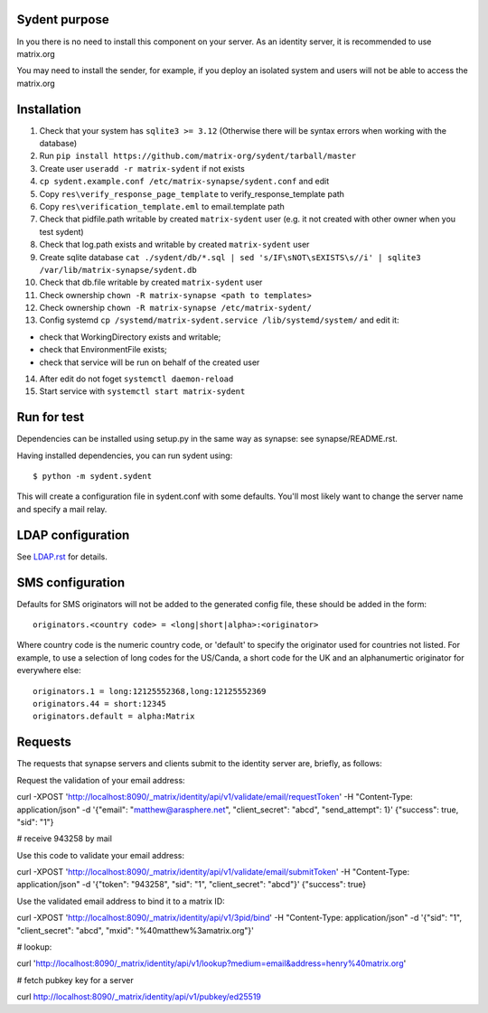 Sydent purpose
==============

In you there is no need to install this component on your server. As an identity server, it is recommended to use matrix.org

You may need to install the sender, for example, if you deploy an isolated system and users will not be able to access the matrix.org

Installation
============

1. Сheck that your system has ``sqlite3 >= 3.12`` (Otherwise there will be syntax errors when working with the database)

2. Run ``pip install https://github.com/matrix-org/sydent/tarball/master``

3. Create user ``useradd -r matrix-sydent`` if not exists

4. ``cp sydent.example.conf /etc/matrix-synapse/sydent.conf`` and edit

5. Copy ``res\verify_response_page_template`` to verify_response_template path 

6. Copy ``res\verification_template.eml`` to email.template path

7. Check that pidfile.path writable by created ``matrix-sydent`` user (e.g. it not created with other owner when you test sydent)

8. Check that log.path exists and writable by created ``matrix-sydent`` user

9. Create sqlite database ``cat ./sydent/db/*.sql | sed 's/IF\sNOT\sEXISTS\s//i' | sqlite3 /var/lib/matrix-synapse/sydent.db``

10. Check that db.file writable by created ``matrix-sydent`` user

11. Check ownership ``chown -R matrix-synapse <path to templates>``

12. Check ownership ``chown -R matrix-synapse /etc/matrix-sydent/``

13. Config systemd ``cp /systemd/matrix-sydent.service /lib/systemd/system/`` and edit it: 

- check that WorkingDirectory exists and writable; 
- check that EnvironmentFile exists; 
- check that service will be run on behalf of the created user

14. After edit do not foget ``systemctl daemon-reload``

15. Start service with ``systemctl start matrix-sydent``


Run for test
============

Dependencies can be installed using setup.py in the same way as synapse: see synapse/README.rst.

Having installed dependencies, you can run sydent using::

    $ python -m sydent.sydent

This will create a configuration file in sydent.conf with some defaults. You'll most likely want to change the server name and specify a mail relay.

LDAP configuration
==================

See `<LDAP.rst>`_ for details.

SMS configuration
=================
Defaults for SMS originators will not be added to the generated config file, these should be added in the form::

    originators.<country code> = <long|short|alpha>:<originator>

Where country code is the numeric country code, or 'default' to specify the originator used for countries not listed. For example, to use a selection of long codes for the US/Canda, a short code for the UK and an alphanumertic originator for everywhere else::

    originators.1 = long:12125552368,long:12125552369
    originators.44 = short:12345
    originators.default = alpha:Matrix

Requests
========

The requests that synapse servers and clients submit to the identity server are, briefly, as follows:

Request the validation of your email address:

curl -XPOST 'http://localhost:8090/_matrix/identity/api/v1/validate/email/requestToken' -H "Content-Type: application/json" -d '{"email": "matthew@arasphere.net", "client_secret": "abcd", "send_attempt": 1}'
{"success": true, "sid": "1"}

# receive 943258 by mail

Use this code to validate your email address:

curl -XPOST 'http://localhost:8090/_matrix/identity/api/v1/validate/email/submitToken' -H "Content-Type: application/json" -d '{"token": "943258", "sid": "1", "client_secret": "abcd"}'
{"success": true}

Use the validated email address to bind it to a matrix ID:

curl -XPOST 'http://localhost:8090/_matrix/identity/api/v1/3pid/bind' -H "Content-Type: application/json" -d '{"sid": "1", "client_secret": "abcd", "mxid": "%40matthew%3amatrix.org"}'

# lookup:

curl 'http://localhost:8090/_matrix/identity/api/v1/lookup?medium=email&address=henry%40matrix.org'

# fetch pubkey key for a server

curl http://localhost:8090/_matrix/identity/api/v1/pubkey/ed25519